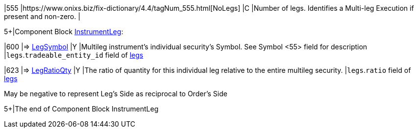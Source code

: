 |555
|https://www.onixs.biz/fix-dictionary/4.4/tagNum_555.html[NoLegs]
|C
|Number of legs. Identifies a Multi-leg Execution if present and non-zero. 
|

5+|Component Block https://www.onixs.biz/fix-dictionary/4.4/compBlock_InstrumentLeg.html[InstrumentLeg]:

|600
|=> https://www.onixs.biz/fix-dictionary/4.4/tagNum_600.html[LegSymbol]
|Y
|Multileg instrument's individual security's Symbol.
See Symbol <55> field for description
|`legs`.`tradeable_entity_id` field of https://docs.api.power.trade/#tradeable_entity_leg[legs]

|623
|=> https://www.onixs.biz/fix-dictionary/4.4/tagNum_623.html[LegRatioQty]
|Y
|The ratio of quantity for this individual leg relative to the entire multileg security.
|`legs`.`ratio` field of https://docs.api.power.trade/#tradeable_entity_leg[legs]

May be negative to represent Leg's Side as reciprocal to Order's Side

5+|The end of Component Block InstrumentLeg
